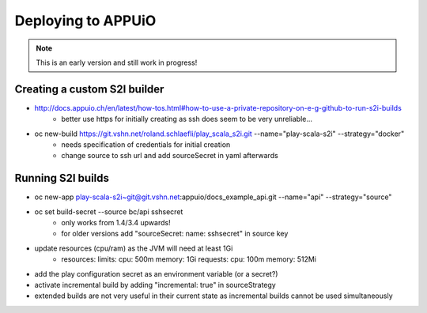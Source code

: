Deploying to APPUiO
==================

.. note:: This is an early version and still work in progress!

Creating a custom S2I builder
----------------------------

* http://docs.appuio.ch/en/latest/how-tos.html#how-to-use-a-private-repository-on-e-g-github-to-run-s2i-builds
    * better use https for initially creating as ssh does seem to be very unreliable...
* oc new-build https://git.vshn.net/roland.schlaefli/play_scala_s2i.git --name="play-scala-s2i" --strategy="docker"
    * needs specification of credentials for initial creation
    * change source to ssh url and add sourceSecret in yaml afterwards

Running S2I builds
-----------------

* oc new-app play-scala-s2i~git@git.vshn.net:appuio/docs_example_api.git --name="api" --strategy="source"
* oc set build-secret --source bc/api sshsecret
    * only works from 1.4/3.4 upwards!
    * for older versions add "sourceSecret: name: sshsecret" in source key
* update resources (cpu/ram) as the JVM will need at least 1Gi
    * resources: limits: cpu: 500m memory: 1Gi requests: cpu: 100m memory: 512Mi
* add the play configuration secret as an environment variable (or a secret?)
* activate incremental build by adding "incremental: true" in sourceStrategy
* extended builds are not very useful in their current state as incremental builds cannot be used simultaneously